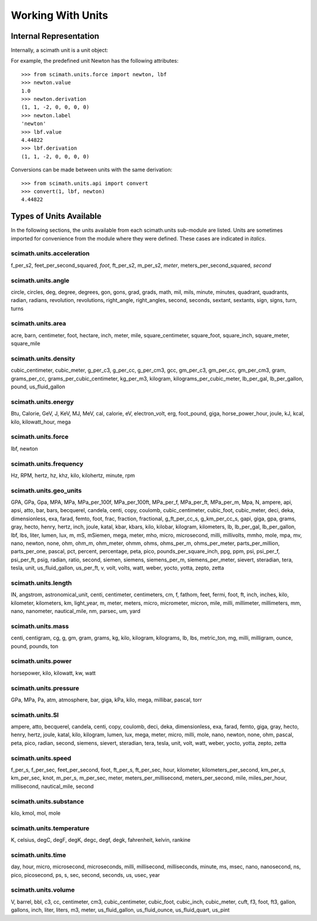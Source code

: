 .. _working-with-units:

===============================================================================
Working With Units
===============================================================================

Internal Representation
===============================================================================

Internally, a scimath unit is a unit object:

.. py:class:: unit(value, derivation)

   .. py:attribute:: value

      a scalar quantity which holds the magnitude of the unit, relative to the
      derivation in SI units.

   .. py:attribute:: derivation

      a 7-tuple holding the power of each fundamental quantity in the unit:
      (length, mass, time, electrical current, temperature, amount of
      substance, luminous intensity). The labels of the fundamental quantities
      are given in the attribute _labels=('m', 'kg', 's', 'A', 'K', 'mol',
      'cd')

   .. py:attribute:: label

      the display name of the unit.

For example, the predefined unit Newton has the following attributes::

 >>> from scimath.units.force import newton, lbf
 >>> newton.value
 1.0
 >>> newton.derivation
 (1, 1, -2, 0, 0, 0, 0)
 >>> newton.label
 'newton'
 >>> lbf.value
 4.44822
 >>> lbf.derivation
 (1, 1, -2, 0, 0, 0, 0)

Conversions can be made between units with the same derivation::

 >>> from scimath.units.api import convert
 >>> convert(1, lbf, newton)
 4.44822


Types of Units Available
===============================================================================
In the following sections, the units available from each scimath.units
sub-module are listed. Units are sometimes imported for convenience from the
module where they were defined. These cases are indicated in *italics*.


scimath.units.acceleration
--------------------------

f_per_s2, feet_per_second_squared, *foot*, ft_per_s2, m_per_s2,
*meter*, meters_per_second_squared, *second*

scimath.units.angle
-------------------

circle, circles, deg, degree, degrees, gon, gons, grad, grads, math, mil, mils, minute, minutes, quadrant, quadrants, radian, radians, revolution, revolutions, right_angle, right_angles, second, seconds, sextant, sextants, sign, signs, turn, turns

scimath.units.area
------------------

acre, barn, centimeter, foot, hectare, inch, meter, mile, square_centimeter, square_foot, square_inch, square_meter, square_mile

scimath.units.density
---------------------

cubic_centimeter, cubic_meter, g_per_c3, g_per_cc, g_per_cm3, gcc, gm_per_c3, gm_per_cc, gm_per_cm3, gram, grams_per_cc, grams_per_cubic_centimeter, kg_per_m3, kilogram, kilograms_per_cubic_meter, lb_per_gal, lb_per_gallon, pound, us_fluid_gallon

scimath.units.energy
--------------------

Btu, Calorie, GeV, J, KeV, MJ, MeV, cal, calorie, eV, electron_volt, erg, foot_pound, giga, horse_power_hour, joule, kJ, kcal, kilo, kilowatt_hour, mega

scimath.units.force
-------------------

lbf, newton

scimath.units.frequency
-----------------------

Hz, RPM, hertz, hz, khz, kilo, kilohertz, minute, rpm

scimath.units.geo_units
-----------------------

GPA, GPa, Gpa, MPA, MPa, MPa_per_100f, MPa_per_100ft, MPa_per_f, MPa_per_ft, MPa_per_m, Mpa, N, ampere, api, apsi, atto, bar, bars, becquerel, candela, centi, copy, coulomb, cubic_centimeter, cubic_foot, cubic_meter, deci, deka, dimensionless, exa, farad, femto, foot, frac, fraction, fractional, g_ft_per_cc_s, g_km_per_cc_s, gapi, giga, gpa, grams, gray, hecto, henry, hertz, inch, joule, katal, kbar, kbars, kilo, kilobar, kilogram, kilometers, lb, lb_per_gal, lb_per_gallon, lbf, lbs, liter, lumen, lux, m, mS, mSiemen, mega, meter, mho, micro, microsecond, milli, millivolts, mmho, mole, mpa, mv, nano, newton, none, ohm, ohm_m, ohm_meter, ohmm, ohms, ohms_per_m, ohms_per_meter, parts_per_million, parts_per_one, pascal, pct, percent, percentage, peta, pico, pounds_per_square_inch, ppg, ppm, psi, psi_per_f, psi_per_ft, psig, radian, ratio, second, siemen, siemens, siemens_per_m, siemens_per_meter, sievert, steradian, tera, tesla, unit, us_fluid_gallon, us_per_ft, v, volt, volts, watt, weber, yocto, yotta, zepto, zetta

scimath.units.length
--------------------

IN, angstrom, astronomical_unit, centi, centimeter, centimeters, cm, f, fathom, feet, fermi, foot, ft, inch, inches, kilo, kilometer, kilometers, km, light_year, m, meter, meters, micro, micrometer, micron, mile, milli, millimeter, millimeters, mm, nano, nanometer, nautical_mile, nm, parsec, um, yard

scimath.units.mass
------------------

centi, centigram, cg, g, gm, gram, grams, kg, kilo, kilogram, kilograms, lb, lbs, metric_ton, mg, milli, milligram, ounce, pound, pounds, ton

scimath.units.power
-------------------

horsepower, kilo, kilowatt, kw, watt

scimath.units.pressure
----------------------

GPa, MPa, Pa, atm, atmosphere, bar, giga, kPa, kilo, mega, millibar, pascal, torr

scimath.units.SI
----------------

ampere, atto, becquerel, candela, centi, copy, coulomb, deci, deka, dimensionless, exa, farad, femto, giga, gray, hecto, henry, hertz, joule, katal, kilo, kilogram, lumen, lux, mega, meter, micro, milli, mole, nano, newton, none, ohm, pascal, peta, pico, radian, second, siemens, sievert, steradian, tera, tesla, unit, volt, watt, weber, yocto, yotta, zepto, zetta

scimath.units.speed
-------------------

f_per_s, f_per_sec, feet_per_second, foot, ft_per_s, ft_per_sec, hour, kilometer, kilometers_per_second, km_per_s, km_per_sec, knot, m_per_s, m_per_sec, meter, meters_per_millisecond, meters_per_second, mile, miles_per_hour, millisecond, nautical_mile, second

scimath.units.substance
-----------------------

kilo, kmol, mol, mole

scimath.units.temperature
-------------------------

K, celsius, degC, degF, degK, degc, degf, degk, fahrenheit, kelvin, rankine

scimath.units.time
------------------

day, hour, micro, microsecond, microseconds, milli, millisecond, milliseconds, minute, ms, msec, nano, nanosecond, ns, pico, picosecond, ps, s, sec, second, seconds, us, usec, year

scimath.units.volume
--------------------

V, barrel, bbl, c3, cc, centimeter, cm3, cubic_centimeter, cubic_foot, cubic_inch, cubic_meter, cuft, f3, foot, ft3, gallon, gallons, inch, liter, liters, m3, meter, us_fluid_gallon, us_fluid_ounce, us_fluid_quart, us_pint

